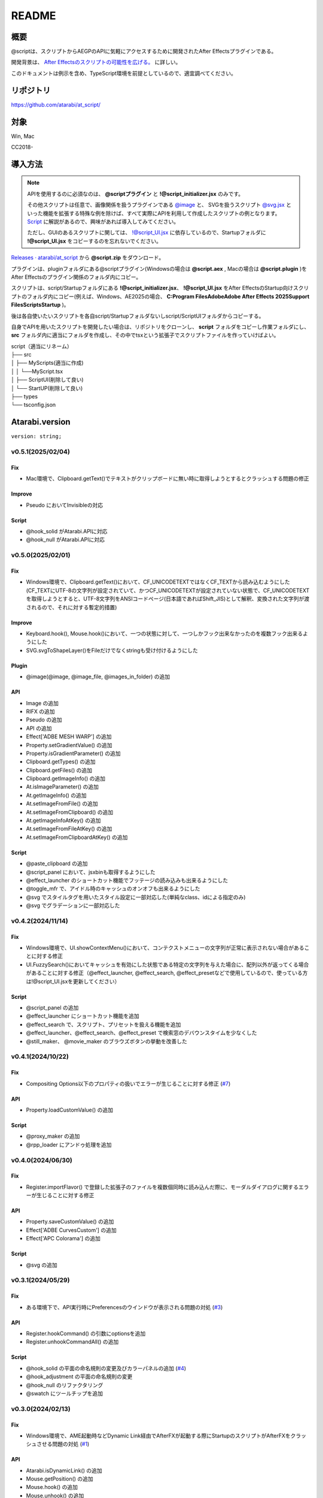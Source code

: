 ======
README
======

.. _summary:

概要
----
@scriptは、スクリプトからAEGPのAPIに気軽にアクセスするために開発されたAfter Effectsプラグインである。

開発背景は、 `After Effectsのスクリプトの可能性を広げる。 <https://atarabi.hateblo.jp/entry/2023/09/02/211426>`_ に詳しい。

このドキュメントは例示を含め、TypeScript環境を前提としているので、適宜調べてください。

.. _repository:

リポジトリ
----------
https://github.com/atarabi/at_script/

.. _target:

対象
----
Win, Mac

CC2018-

.. _how-to:

導入方法
--------

.. note::
    APIを使用するのに必須なのは、 **@scriptプラグイン** と **!@script_initializer.jsx** のみです。

    その他スクリプトは任意で、画像関係を扱うプラグインである `@image <../Plugin/@image/index.html>`_ と、 SVGを扱うスクリプト `@svg.jsx <../Script/Startup/@svg.html>`_ といった機能を拡張する特殊な例を除けば、すべて実際にAPIを利用して作成したスクリプトの例となります。 `Script <../Script/index.html>`_ に解説があるので、興味があれば導入してみてください。
    
    ただし、GUIのあるスクリプトに関しては、 `!@script_UI.jsx <../Script/Startup/!@script_UI.html>`_ に依存しているので、Startupフォルダに  **!@script_UI.jsx** をコピーするのを忘れないでください。

`Releases · atarabi/at_script <https://github.com/atarabi/at_script/releases>`_ から **@script.zip** をダウンロード。

プラグインは、pluginフォルダにある@scriptプラグイン(Windowsの場合は **@script.aex** , Macの場合は **@script.plugin** )をAfter Effectsのプラグイン関係のフォルダ内にコピー。

スクリプトは、script/Startupフォルダにある **!@script_initializer.jsx**、 **!@script_UI.jsx** をAfter EffectsのStartup向けスクリプトのフォルダ内にコピー(例えば、Windows、AE2025の場合、 **C:\Program Files\Adobe\Adobe After Effects 2025\Support Files\Scripts\Startup** )。

後は各自使いたいスクリプトを各自script/Startupフォルダないしscript/ScriptUIフォルダからコピーする。

自身でAPIを用いたスクリプトを開発したい場合は、リポジトリをクローンし、 **script** フォルダをコピーし作業フォルダにし、 **src** フォルダ内に適当にフォルダを作成し、その中でtsxという拡張子でスクリプトファイルを作っていけばよい。

| script（適当にリネーム）
| ├── src
| │   ├── MyScripts(適当に作成)
| │   │ └──MyScript.tsx
| │   ├── ScriptUI(削除して良い)
| │   └── StartUP(削除して良い)
| ├── types
| └── tsconfig.json


Atarabi.version
---------------

``version: string;``

v0.5.1(2025/02/04)
^^^^^^^^^^^^^^^^^^^^

Fix
"""""""""""
- Mac環境で、Clipboard.getText()でテキストがクリップボードに無い時に取得しようとするとクラッシュする問題の修正

Improve
"""""""""""
- Pseudo においてInvisibleの対応

Script
"""""""""""
- @hook_solid がAtarabi.APIに対応
- @hook_null がAtarabi.APIに対応

v0.5.0(2025/02/01)
^^^^^^^^^^^^^^^^^^^^

Fix
"""""""""""
- Windows環境で、Clipboard.getText()において、CF_UNICODETEXTではなくCF_TEXTから読み込むようにした(CF_TEXTにUTF-8の文字列が設定されていて、かつCF_UNICODETEXTが設定されていない状態で、CF_UNICODETEXTを取得しようとすると、UTF-8文字列をANSIコードページ(日本語であればShift_JIS)として解釈、変換された文字列が渡されるので、それに対する暫定的措置)

Improve
"""""""""""
- Keyboard.hook(), Mouse.hook()において、一つの状態に対して、一つしかフック出来なかったのを複数フック出来るようにした
- SVG.svgToShapeLayer()をFileだけでなくstringも受け付けるようにした

Plugin
"""""""""""
- @image(@image, @image_file, @images_in_folder) の追加

API
"""""""""""
- Image の追加
- RIFX の追加
- Pseudo の追加
- API の追加
- Effect['ADBE MESH WARP'] の追加
- Property.setGradientValue() の追加
- Property.isGradientParameter() の追加
- Clipboard.getTypes() の追加
- Clipboard.getFiles() の追加
- Clipboard.getImageInfo() の追加
- At.isImageParameter() の追加
- At.getImageInfo() の追加
- At.setImageFromFile() の追加
- At.setImageFromClipboard() の追加
- At.getImageInfoAtKey() の追加
- At.setImageFromFileAtKey() の追加
- At.setImageFromClipboardAtKey() の追加

Script
"""""""""""
- @paste_clipboard の追加
- @script_panel において、jsxbinも取得するようにした
- @effect_launcher のショートカット機能でフッテージの読み込みも出来るようにした
- @toggle_mfr で、アイドル時のキャッシュのオンオフも出来るようにした
- @svg でスタイルタグを用いたスタイル設定に一部対応した(単純なclass、idによる指定のみ)
- @svg でグラデーションに一部対応した

v0.4.2(2024/11/14)
^^^^^^^^^^^^^^^^^^^^

Fix
"""""""""""
- Windows環境で、UI.showContextMenu()において、コンテクストメニューの文字列が正常に表示されない場合があることに対する修正
- UI.FuzzySearch()においてキャッシュを有効にした状態である特定の文字列を与えた場合に、配列以外が返ってくる場合があることに対する修正（@effect_launcher, @effect_search, @effect_presetなどで使用しているので、使っている方は!@script_UI.jsxを更新してください）

Script
"""""""""""
- @script_panel の追加
- @effect_launcher にショートカット機能を追加
- @effect_search で、スクリプト、プリセットを扱える機能を追加
- @effect_launcher、@effect_search、@effect_preset で検索窓のデバウンスタイムを少なくした
- @still_maker、 @movie_maker のブラウズボタンの挙動を改善した

v0.4.1(2024/10/22)
^^^^^^^^^^^^^^^^^^^^

Fix
"""""""""""
- Compositing Options以下のプロパティの扱いでエラーが生じることに対する修正 (`#7 <https://github.com/atarabi/at_script/issues/7>`_)

API
"""""""""""
- Property.loadCustomValue() の追加

Script
"""""""""""
- @proxy_maker の追加
- @rpp_loader にアンドゥ処理を追加

v0.4.0(2024/06/30)
^^^^^^^^^^^^^^^^^^^^

Fix
"""""""""""
- Register.importFlavor() で登録した拡張子のファイルを複数個同時に読み込んだ際に、モーダルダイアログに関するエラーが生じることに対する修正

API
"""""""""""
- Property.saveCustomValue() の追加
- Effect['ADBE CurvesCustom'] の追加
- Effect['APC Colorama'] の追加

Script
"""""""""""
- @svg の追加

v0.3.1(2024/05/29)
^^^^^^^^^^^^^^^^^^^^

Fix
"""""""""""
- ある環境下で、API実行時にPreferencesのウインドウが表示される問題の対処 (`#3 <https://github.com/atarabi/at_script/issues/3>`_)

API
"""""""""""
- Register.hookCommand() の引数にoptionsを追加
- Register.unhookCommandAll() の追加

Script
"""""""""""
- @hook_solid の平面の命名規則の変更及びカラーパネルの追加 (`#4 <https://github.com/atarabi/at_script/issues/4>`_)
- @hook_adjustment の平面の命名規則の変更
- @hook_null のリファクタリング
- @swatch にツールチップを追加

v0.3.0(2024/02/13)
^^^^^^^^^^^^^^^^^^^^

Fix
"""""""""""
- Windows環境で、AME起動時などDynamic Link経由でAfterFXが起動する際にStartupのスクリプトがAfterFXをクラッシュさせる問題の対処 (`#1 <https://github.com/atarabi/at_script/issues/1>`_)

API
"""""""""""
- Atarabi.isDynamicLink() の追加
- Mouse.getPosition() の追加
- Mouse.hook() の追加
- Mouse.unhook() の追加
- Mouse.enableHook() の追加
- Mouse.enableHookByUuid() の追加
- Mouse.sendClick() の追加

Script
"""""""""""
- Dynamic Linkに関するバグに伴う、Startup系のスクリプトの修正
- @effect_launcher が表示されなくなることがある問題の修正
- @rpp_loader でプロジェクト内にEmpty Itemがあるときに読み込みが失敗する問題の修正
- Atarabi.UI.Builder にaddCustom()を追加
- @effects_in_use の追加
- @swatch の追加

v0.2.0(2023/09/16)
^^^^^^^^^^^^^^^^^^^^

API
"""""""""""
- App.setProjectDirty() の追加
- App.saveBackgroundState() の追加
- App.forceForeground() の追加
- App.restoreBackgroundState() の追加
- App.refreshAllWindows() の追加
- App.getMainHWND() の追加
- Item.touchActiveItem() の追加
- Item.moveTimeStepActiveItem() の追加
- Item.getFootageSoundDataFormat() の追加
- Camera.getDefaultCameraDistanceToImagePlane() の追加
- Camera.getFilmSize() の追加
- Camera.setFilmSize() の追加
- Keyboard.hook() の追加
- Keyboard.unhook() の追加
- Keyboard.enableHook() の追加
- Keyboard.enableHookByUuid() の追加
- Keyboard.sendKeys() の追加

Script
"""""""""""
- @script_UI を !\@script_UI にリネーム
- @effect_launcher の追加
- @hook_] の追加
- @save_to_desktop の追加
- @toggle_mfr の追加

v0.1.0(2023/08/28)
^^^^^^^^^^^^^^^^^^^^
